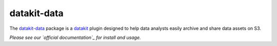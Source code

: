 ============
datakit-data
============


.. image:: https://img.shields.io/pypi/v/datakit-data.svg
        :target: https://pypi.python.org/pypi/datakit-data

.. image:: https://img.shields.io/travis/associatedpress/datakit-data.svg
        :target: https://travis-ci.org/associatedpress/datakit-data

.. image:: https://readthedocs.org/projects/datakit-data/badge/?version=latest
        :target: https://datakit-data.readthedocs.io/en/latest/?badge=latest
        :alt: Documentation Status

.. image:: https://pyup.io/repos/github/associatedpress/datakit-data/shield.svg
     :target: https://pyup.io/repos/github/associatedpress/datakit-data/
     :alt: Updates


The `datakit-data`_ package is a datakit_ plugin designed to help data analysts
easily archive and share data assets on S3.

*Please see our `official documentation`_ for install and usage.*


.. _datakit: https://github.com/associatedpress/datakit-core
.. _`official documentation`: https://github.com/associatedpress/datakit-core

